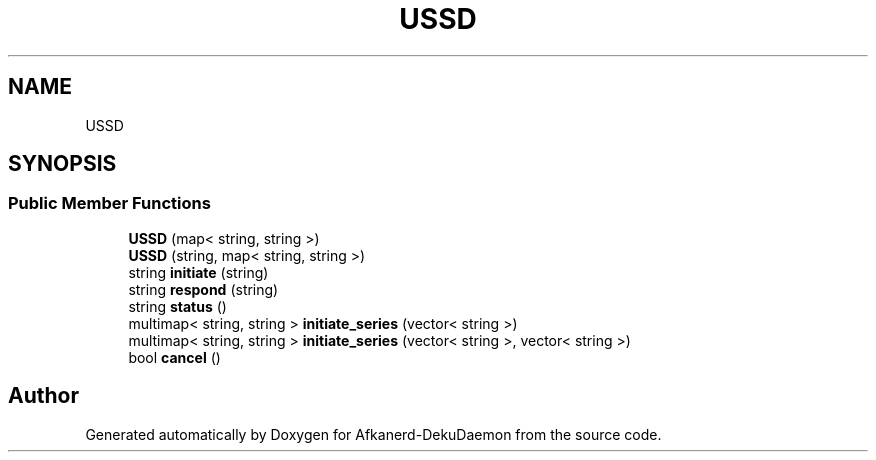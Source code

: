 .TH "USSD" 3 "Tue Mar 10 2020" "Version 0.5" "Afkanerd-DekuDaemon" \" -*- nroff -*-
.ad l
.nh
.SH NAME
USSD
.SH SYNOPSIS
.br
.PP
.SS "Public Member Functions"

.in +1c
.ti -1c
.RI "\fBUSSD\fP (map< string, string >)"
.br
.ti -1c
.RI "\fBUSSD\fP (string, map< string, string >)"
.br
.ti -1c
.RI "string \fBinitiate\fP (string)"
.br
.ti -1c
.RI "string \fBrespond\fP (string)"
.br
.ti -1c
.RI "string \fBstatus\fP ()"
.br
.ti -1c
.RI "multimap< string, string > \fBinitiate_series\fP (vector< string >)"
.br
.ti -1c
.RI "multimap< string, string > \fBinitiate_series\fP (vector< string >, vector< string >)"
.br
.ti -1c
.RI "bool \fBcancel\fP ()"
.br
.in -1c

.SH "Author"
.PP 
Generated automatically by Doxygen for Afkanerd-DekuDaemon from the source code\&.
